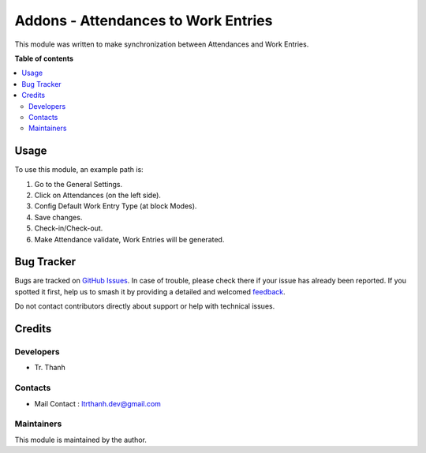 ====================================
Addons - Attendances to Work Entries
====================================

.. 
   !!!!!!!!!!!!!!!!!!!!!!!!!!!!!!!!!!!!!!!!!!!!!!!!!!!!
   !! This file is generated by oca-gen-addon-readme !!
   !! changes will be overwritten.                   !!
   !!!!!!!!!!!!!!!!!!!!!!!!!!!!!!!!!!!!!!!!!!!!!!!!!!!!
   !! source digest: sha256:2369dd057fe3f7fa3409c5e3bf22611c67217fcf8d26755aa55f9d205ac1cdd8
   !!!!!!!!!!!!!!!!!!!!!!!!!!!!!!!!!!!!!!!!!!!!!!!!!!!!

.. |badge1| image:: https://img.shields.io/badge/maturity-Beta-yellow.png
    :target: https://odoo-community.org/page/development-status
    :alt: Beta
.. |badge2| image:: https://img.shields.io/badge/licence-LGPL--3-blue.png
    :target: http://www.gnu.org/licenses/lgpl-3.0-standalone.html
    :alt: License: LGPL-3
.. |badge3| image:: https://img.shields.io/badge/weblate-Translate%20me-F47D42.png
    :target: https://translation.odoo-community.org/projects/web-17-0/web-17-0-web_widget_image_download
    :alt: Translate me on Weblate
.. |badge4| image:: https://img.shields.io/badge/runboat-Try%20me-875A7B.png
    :target: https://runboat.odoo-community.org/builds?repo=OCA/web&target_branch=17.0
    :alt: Try me on Runboat

|badge1| |badge2| |badge3| |badge4|

This module was written to make synchronization between Attendances and Work Entries.

**Table of contents**

.. contents::
   :local:

Usage
=====

To use this module, an example path is:

1.  Go to the General Settings.
2.  Click on Attendances (on the left side).
3.  Config Default Work Entry Type (at block Modes).
4.  Save changes.
5.  Check-in/Check-out.
6.  Make Attendance validate, Work Entries will be generated.

Bug Tracker
===========

Bugs are tracked on `GitHub Issues <https://github.com/ltrthanhdev/hr_work_entry_attendances/issues>`_.
In case of trouble, please check there if your issue has already been reported.
If you spotted it first, help us to smash it by providing a detailed and welcomed
`feedback <https://github.com/ltrthanhdev/hr_work_entry_attendances/issues/new>`_.

Do not contact contributors directly about support or help with technical issues.

Credits
=======

Developers
-------

* Tr. Thanh

Contacts
--------
* Mail Contact : ltrthanh.dev@gmail.com

Maintainers
-----------

This module is maintained by the author.
